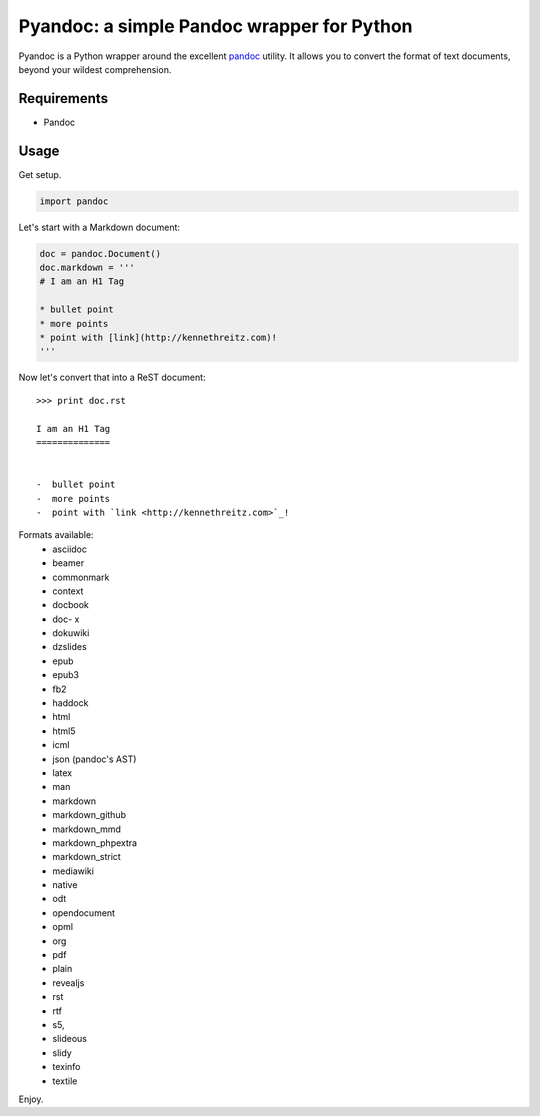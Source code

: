 Pyandoc: a simple Pandoc wrapper for Python
===========================================

Pyandoc is a Python wrapper around the excellent `pandoc <http://pandoc.org>`_ utility. It allows you to convert the format of text documents, beyond your wildest comprehension.

Requirements
++++++++++++

* Pandoc


Usage
+++++

Get setup.

.. code-block:: python

	import pandoc


Let's start with a Markdown document:

.. code-block:: python

	doc = pandoc.Document()
	doc.markdown = '''
	# I am an H1 Tag

	* bullet point
	* more points
	* point with [link](http://kennethreitz.com)!
	'''

Now let's convert that into a ReST document: ::

	>>> print doc.rst

	I am an H1 Tag
	==============


	-  bullet point
	-  more points
	-  point with `link <http://kennethreitz.com>`_!

Formats available:
	- asciidoc
	- beamer
	- commonmark
	- context
	- docbook
	- doc- x
	- dokuwiki
	- dzslides
	- epub
	- epub3
	- fb2
	- haddock
	- html
	- html5
	- icml
	- json (pandoc's AST)
	- latex
	- man
	- markdown
	- markdown_github
	- markdown_mmd
	- markdown_phpextra
	- markdown_strict
	- mediawiki
	- native
	- odt
	- opendocument
	- opml
	- org
	- pdf
	- plain
	- revealjs
	- rst
	- rtf
	- s5,
	- slideous
	- slidy
	- texinfo
	- textile

Enjoy.
